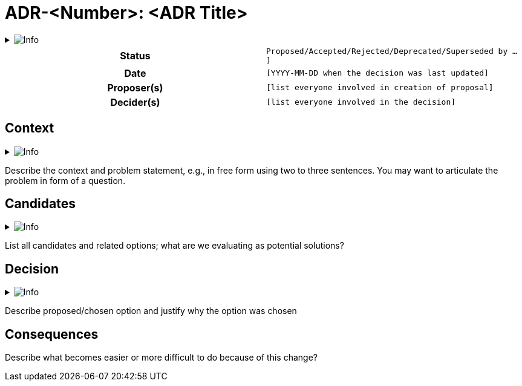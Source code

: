 // Github
// Github
ifdef::env-github[]
:tip-caption: :bulb:
:note-caption: :information_source:
:important-caption: :heavy_exclamation_mark:
:caution-caption: :fire:
:warning-caption: :warning:
:relfilesuffix:
endif::[]

// Local
ifndef::env-github[]
:relfilesuffix: .asciidoc
endif::[]

:imagesdir: images

= ADR-<Number>: <ADR Title>

// Start collapsable Help
.image:info.png[Info]
[%collapsible]
====
____
An architecture decision record (ADR) is a document that captures an important architectural decision made along with its context and consequences.
____
====
// End help

[cols="h,m"]
|===
|*Status*|[ [blue]#Proposed#/[green]#Accepted#/[red]#Rejected#/[silver]#Deprecated#/[silver]#Superseded by ...# ]
|*Date*|[YYYY-MM-DD when the decision was last updated]
|*Proposer(s)*|[list everyone involved in creation of proposal]
|*Decider(s)*|[list everyone involved in the decision]
|===

== Context

// Start collapsable Help
.image:info.png[Info]
[%collapsible]
====
____
Within this paragraph we are describing the problem we are trying to resolve. It explains the forces at play (technical, political, social, etc)
____
====
// End help

****
Describe the context and problem statement, e.g., in free form using two to three sentences. You may want to articulate the problem in form of a question.
****

== Candidates

// Start collapsable Help
.image:info.png[Info]
[%collapsible]
====
____
Within this paragraph we list all candidates which are evaluated as potential solutions.
____
====
// End help

****
List all candidates and related options; what are we evaluating as potential solutions?
****

## Decision

// Start collapsable Help
.image:info.png[Info]
[%collapsible]
====
____
Within this paragraph we list the chosen option and its justification.
____
====
// End help

****
Describe proposed/chosen option and justify why the option was chosen
****

== Consequences

****
Describe what becomes easier or more difficult to do because of this change?
****
